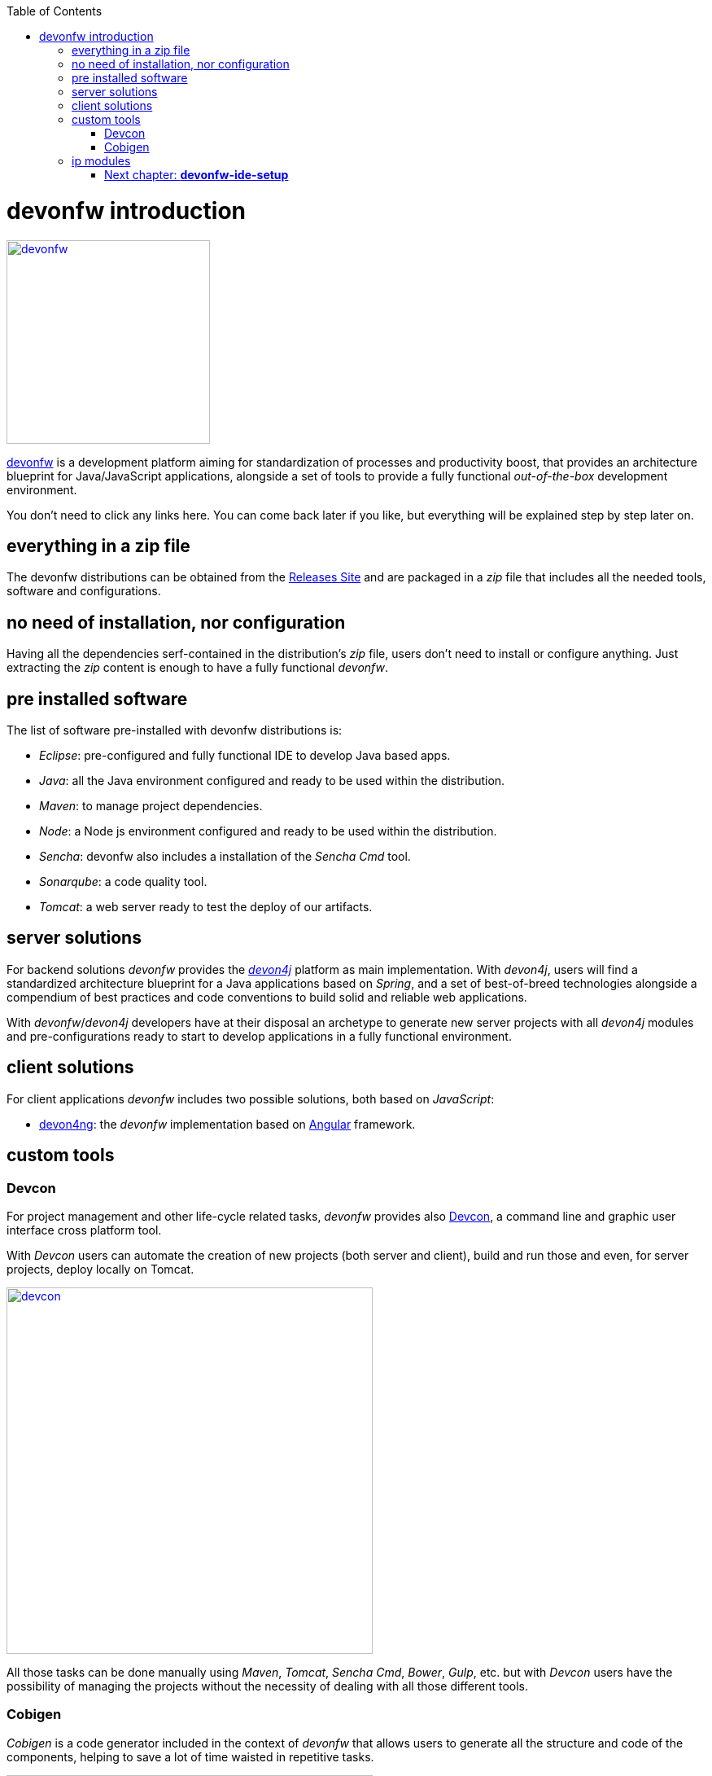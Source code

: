:toc: macro
toc::[]

= devonfw introduction

image::images/devon/devonfw.png[,width="250", link="images/devon/devonfw.png"]

http://www.devonfw.com/[devonfw] is a development platform aiming for standardization of processes and productivity boost, that provides an architecture blueprint for Java/JavaScript applications, alongside a set of tools to provide a fully functional _out-of-the-box_ development environment.

You don't need to click any links here. You can come back later if you like, but everything will be explained step by step later on.

== everything in a zip file

The devonfw distributions can be obtained from the http://de-mucevolve02/files/devonfw/current/[Releases Site] and are packaged in a _zip_ file that includes all the needed tools, software and configurations.

== no need of installation, nor configuration

Having all the dependencies serf-contained in the distribution's _zip_ file, users don't need to install or configure anything. Just extracting the _zip_ content is enough to have a fully functional _devonfw_.

== pre installed software

The list of software pre-installed with devonfw distributions is:

- _Eclipse_: pre-configured and fully functional IDE to develop Java based apps.

- _Java_: all the Java environment configured and ready to be used within the distribution.

- _Maven_: to manage project dependencies.

- _Node_: a Node js environment configured and ready to be used within the distribution.

- _Sencha_: devonfw also includes a installation of the _Sencha Cmd_ tool.

- _Sonarqube_: a code quality tool.

- _Tomcat_: a web server ready to test the deploy of our artifacts.

== server solutions

For backend solutions _devonfw_ provides the https://github.com/devonfw/devon4j[_devon4j_] platform as main implementation. With _devon4j_, users will find a standardized architecture blueprint for a Java applications based on _Spring_, and a set of best-of-breed technologies alongside a compendium of best practices and code conventions to build solid and reliable web applications.

With _devonfw_/_devon4j_ developers have at their disposal an archetype to generate new server projects with all _devon4j_ modules and pre-configurations ready to start to develop applications in a fully functional environment. 

== client solutions

For client applications _devonfw_ includes two possible solutions, both based on _JavaScript_:

- https://github.com/devonfw/devon4ng[devon4ng]: the _devonfw_ implementation based on https://angular.io/[Angular] framework.

// - https://github.com/devonfw/devon4sencha[devon4sencha]: a client solution based on the https://www.sencha.com/[Sencha] framework.

== custom tools

=== Devcon

For project management and other life-cycle related tasks, _devonfw_ provides also https://github.com/devonfw/devcon[Devcon], a command line and graphic user interface cross platform tool.

With _Devcon_ users can automate the creation of new projects (both server and client), build and run those and even, for server projects, deploy locally on Tomcat.

image::images/devon/devcon.png[,width="450", link="images/devon/devcon.png"]

All those tasks can be done manually using _Maven_, _Tomcat_, _Sencha Cmd_, _Bower_, _Gulp_, etc. but with _Devcon_ users have the possibility of managing the projects without the necessity of dealing with all those different tools.

=== Cobigen

_Cobigen_ is a code generator included in the context of _devonfw_ that allows users to generate all the structure and code of the components, helping to save a lot of time waisted in repetitive tasks.

image::images/devon/cobigen.png[,width="450", link="images/devon/cobigen.png"]

== ip modules

As part of the goal of productivity boosting, _devonfw_ provides also to developers a set of _modules_, created from real projects requirements, that can be connected to projects saving all the work of a new implementation.

The current available modules are:

- _async_: module to manage asynchronous web calls in a _Spring_ based server app.

- _i18n_: module for internationalization.

- _integration_: implementation of https://projects.spring.io/spring-integration/[_Spring Integration_].

- _microservices_: a set of archetypes to create a complete microservices infrastructure based on https://cloud.spring.io/spring-cloud-netflix/[_Spring Cloud_Netflix].

- _reporting_: a module to create reports based on http://community.jaspersoft.com/project/jasperreports-library[_Jasper Reports_] library.

- _winauth active directory_: a module to authenticate users against an _Active Directory_.

- _winauth single sign on_: module that allows applications to authenticate the users by the Windows credentials.

=== Next chapter: link:devonfw-ide-setup[**devonfw-ide-setup**]